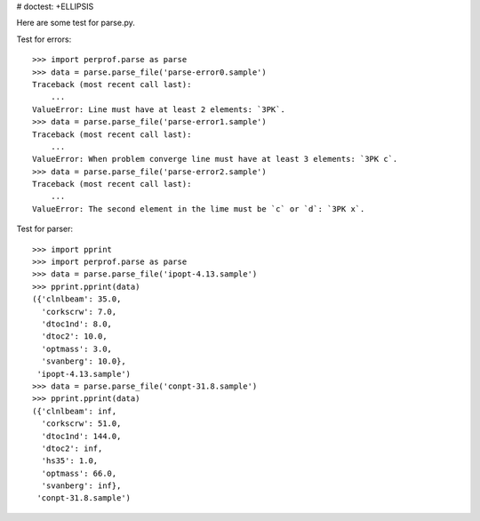 # doctest: +ELLIPSIS

Here are some test for parse.py.

Test for errors::

    >>> import perprof.parse as parse
    >>> data = parse.parse_file('parse-error0.sample')
    Traceback (most recent call last):
        ...
    ValueError: Line must have at least 2 elements: `3PK`.
    >>> data = parse.parse_file('parse-error1.sample')
    Traceback (most recent call last):
        ...
    ValueError: When problem converge line must have at least 3 elements: `3PK c`.
    >>> data = parse.parse_file('parse-error2.sample')
    Traceback (most recent call last):
        ...
    ValueError: The second element in the lime must be `c` or `d`: `3PK x`.

Test for parser::

    >>> import pprint
    >>> import perprof.parse as parse
    >>> data = parse.parse_file('ipopt-4.13.sample')
    >>> pprint.pprint(data)
    ({'clnlbeam': 35.0,
      'corkscrw': 7.0,
      'dtoc1nd': 8.0,
      'dtoc2': 10.0,
      'optmass': 3.0,
      'svanberg': 10.0},
     'ipopt-4.13.sample')
    >>> data = parse.parse_file('conpt-31.8.sample')
    >>> pprint.pprint(data)
    ({'clnlbeam': inf,
      'corkscrw': 51.0,
      'dtoc1nd': 144.0,
      'dtoc2': inf,
      'hs35': 1.0,
      'optmass': 66.0,
      'svanberg': inf},
     'conpt-31.8.sample')


